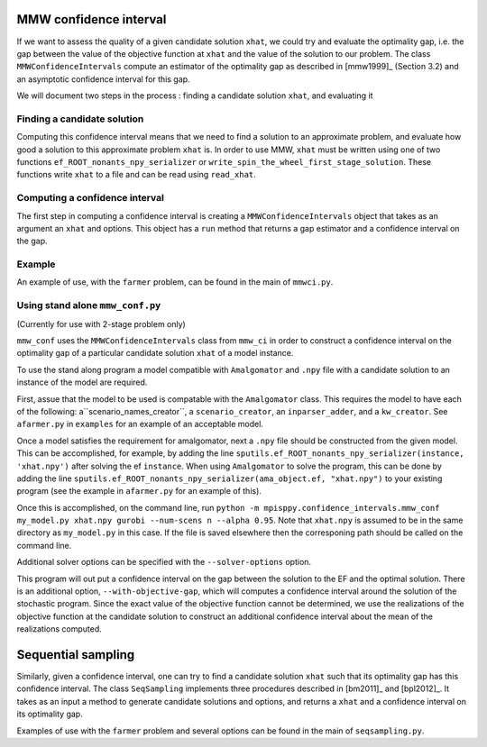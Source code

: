 .. _Confidence intervals:

MMW confidence interval
=======================

If we want to assess the quality of a given candidate solution ``xhat``, we could
try and evaluate the optimality gap, i.e. the gap between the value of the objective function
at ``xhat`` and the value of the solution to our problem.
The class ``MMWConfidenceIntervals`` compute an estimator of the optimality gap
as described in [mmw1999]_ (Section 3.2) and an asymptotic confidence interval for
this gap. 

We will document two steps in the process : finding a candidate solution ``xhat``, 
and evaluating it


Finding a candidate solution
----------------------------

Computing this confidence interval means that we need to find a solution to 
an approximate problem, and evaluate how good a solution to this approximate problem ``xhat`` is.
In order to use MMW, ``xhat`` must be written using one of two functions 
``ef_ROOT_nonants_npy_serializer`` or ``write_spin_the_wheel_first_stage_solution``.
These functions write ``xhat`` to a file and can be read using ``read_xhat``.

Computing a confidence interval
-------------------------------

The first step in computing a confidence interval is creating a ``MMWConfidenceIntervals`` object
that takes as an argument an ``xhat`` and options.
This object has a ``run`` method that returns a gap estimator and a confidence interval on the gap.

Example
-------

An example of use, with the ``farmer`` problem, can be found in the main of ``mmwci.py``.

Using stand alone ``mmw_conf.py``
------------------------------

(Currently for use with 2-stage problem only)

``mmw_conf`` uses the ``MMWConfidenceIntervals`` class from ``mmw_ci`` in order to construct a confidence interval on the optimality gap of a particular candidate solution ``xhat`` of a model instance. 

To use the stand along program a model compatible with ``Amalgomator`` and ``.npy`` file with a candidate solution to an instance of the model are required.

First, assue that the model to be used is compatable with the ``Amalgomator`` class. This requires the model to have each of the following: a``scenario_names_creator``,  a ``scenario_creator``, an ``inparser_adder``, and a ``kw_creator``. See ``afarmer.py`` in ``examples`` for an example of an acceptable model.

Once a model satisfies the requirement for amalgomator, next a ``.npy`` file should be constructed from the given model. This can be accomplished, for example, by adding the line 
``sputils.ef_ROOT_nonants_npy_serializer(instance, 'xhat.npy')`` after solving the ef ``instance``. When using ``Amalgomator`` to solve the program, this can be done by adding the line
``sputils.ef_ROOT_nonants_npy_serializer(ama_object.ef, "xhat.npy")`` to your existing program (see the example in ``afarmer.py`` for an example of this).

Once this is accomplished, on the command line, run
``python -m mpisppy.confidence_intervals.mmw_conf my_model.py xhat.npy gurobi --num-scens n --alpha 0.95``. Note that ``xhat.npy`` is assumed to be in the same directory as ``my_model.py`` in this case. If the file is saved elsewhere then the corresponing path should be called on the command line.

Additional solver options can be specified with the ``--solver-options`` option.

This program will out put a confidence interval on the gap between the solution to the EF and the optimal solution. There is an additional option, ``--with-objective-gap``, which will computes a confidence interval around the solution of the stochastic program. Since the exact value of the objective function cannot be determined, we use the realizations of the objective function at the candidate solution to construct an additional confidence interval about the mean of the realizations computed.

Sequential sampling
===================

Similarly, given a confidence interval, one can try to find a candidate solution
``xhat`` such that its optimality gap has this confidence interval.
The class ``SeqSampling`` implements three procedures described in 
[bm2011]_ and [bpl2012]_. It takes as an input a method to generate
candidate solutions and options, and returns a ``xhat`` and a confidence interval on
its optimality gap.

Examples of use with the ``farmer`` problem and several options can be found in the main of ``seqsampling.py``.
